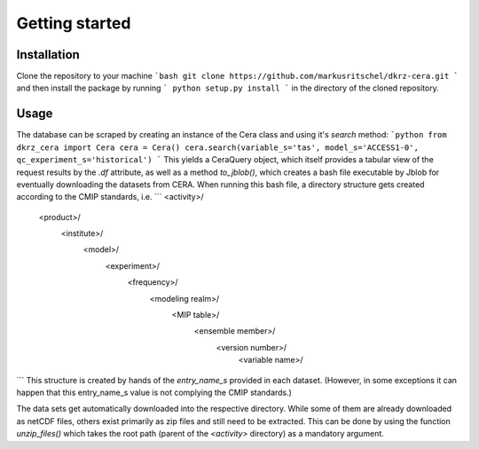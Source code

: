 Getting started
===============

Installation
------------
Clone the repository to your machine
```bash
git clone https://github.com/markusritschel/dkrz-cera.git
```
and then install the package by running
```
python setup.py install
```
in the directory of the cloned repository.


Usage
-----
The database can be scraped by creating an instance of the Cera class and using it's `search` method:
```python
from dkrz_cera import Cera
cera = Cera()
cera.search(variable_s='tas', model_s='ACCESS1-0', qc_experiment_s='historical')
```
This yields a CeraQuery object, which itself provides a tabular view of the request results by the `.df` attribute,
as well as a method `to_jblob()`, which creates a bash file executable by Jblob for eventually downloading the datasets from CERA.
When running this bash file, a directory structure gets created according to the CMIP standards, i.e.
```
<activity>/
    <product>/
        <institute>/
            <model>/
                <experiment>/
                    <frequency>/
                        <modeling realm>/
                            <MIP table>/
                                <ensemble member>/
                                    <version number>/
                                        <variable name>/
```
This structure is created by hands of the `entry_name_s` provided in each dataset.
(However, in some exceptions it can happen that this entry_name_s value is not complying the CMIP standards.)

The data sets get automatically downloaded into the respective directory.
While some of them are already downloaded as netCDF files, others exist primarily as zip files and still need to be extracted.
This can be done by using the function `unzip_files()` which takes the root path (parent of the `<activity>` directory)
as a mandatory argument.
